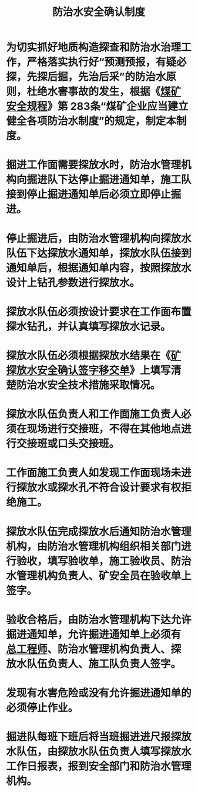 :PROPERTIES:
:ID:       3d115844-678d-49b4-91d2-da6e19a244af
:END:
#+title: 防治水安全确认制度
* 为切实抓好地质构造探查和防治水治理工作，严格落实执行好“预测预报，有疑必探，先探后掘，先治后采”的防治水原则，杜绝水害事故的发生，根据《[[id:b71952b6-3391-434f-a727-1a41ed3d8883][煤矿安全规程]]》第 283条“煤矿企业应当建立健全各项防治水制度”的规定，制定本制度。
* 掘进工作面需要探放水时，防治水管理机构向掘进队下达停止掘进通知单，施工队接到停止掘进通知单后必须立即停止掘进。
* 停止掘进后，由防治水管理机构向探放水队伍下达探放水通知单，探放水队伍接到通知单后，根据通知单内容，按照探放水设计上钻孔参数进行探放水。
* 探放水队伍必须按设计要求在工作面布置探水钻孔，并认真填写探放水记录。
* 探放水队伍必须根据探放水结果在《[[id:8dc134a7-56e0-4c11-9b2b-1d67a31e09a8][矿探放水安全确认签字移交单]]》上填写清楚防治水安全技术措施采取情况。
* 探放水队伍负责人和工作面施工负责人必须在现场进行交接班，不得在其他地点进行交接班或口头交接班。
* 工作面施工负责人如发现工作面现场未进行探放水或探水孔不符合设计要求有权拒绝施工。
* 探放水队伍完成探放水后通知防治水管理机构，由防治水管理机构组织相关部门进行验收，填写验收单，施工验收员、防治水管理机构负责人、矿安全员在验收单上签字。
* 验收合格后，由防治水管理机构下达允许掘进通知单，允许掘进通知单上必须有[[id:cd13b47d-88cf-4415-a6c8-b40db130472b][总工程师]]、防治水管理机构负责人、探放水队伍负责人、施工队负责人签字。
* 发现有水害危险或没有允许掘进通知单的必须停止作业。
* 掘进队每班下班后将当班掘进进尺报探放水队伍，由探放水队伍负责人填写探放水工作日报表，报到安全部门和防治水管理机构。
